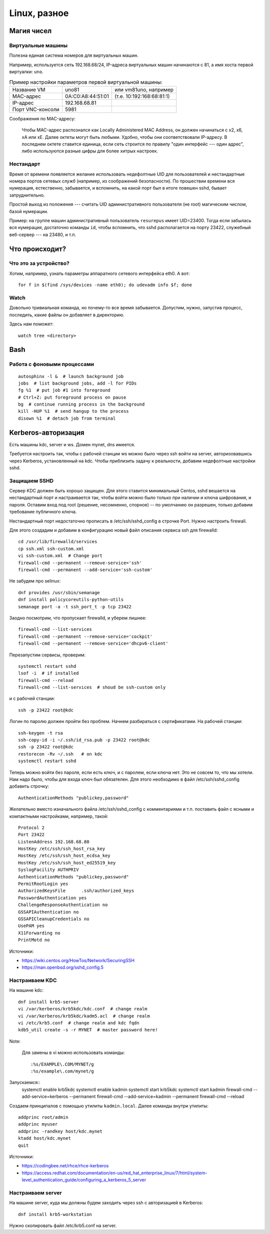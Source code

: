 .. rst3: filename: linux

Linux, разное
=============

Магия чисел
+++++++++++++++++++++



Виртуальные машины
***********************************

Полезна единая система номеров для виртуальных машин.

Например, используется сеть 192.168.68/24, IP-адреса виртуальных машин начинаются с 81, а имя хоста первой виртуалки: ``uno``. 

.. table:: Пример настройки параметров первой виртуальной машины:
   :widths: auto

   =================  ================================  ==========
   Название VM                      uno81               или vm81uno, например
   MAC-адрес                         0A:C0:A8:44:51:01  (т.е. 10:192:168:68:81:1)
   IP-адрес                            192.168.68.81
   Порт VNC-консоли             5981
   =================  ================================  ==========

Соображения по MAC-адресу:
    
    Чтобы MAC-адрес распознался как Locally Administered MAC Аddress, он должен начинаться с x2, x6, xA или xE. Далее октеты могут быть любыми. Удобно, чтобы они соответствовали IP-адресу. В последнем октете ставится единица, если сеть строится по правилу "один интерфейс --- один адрес", либо используются разные цифры для более хитрых настроек.

Нестандарт
********************

Время от времени появляется желание использовать недефолтные UID для пользователей и нестандартные номера портов сетевых служб (например, из соображений безопасности). 
По прошествии времени вся нумерация, естественно, забывается, и вспомнить, на какой порт был в итоге повешен sshd, бывает затруднительно.

Простой выход из положения --- считать UID административного пользователя (не root) магическим числом, базой нумерации. 

Пример: на группе машин административный пользователь ``resurepus`` имеет UID=23400.
Тогда если забылась вся нумерация, достаточно команды ``id``, чтобы вспомнить, что sshd располагается на порту 23422, служебный веб-сервер --- на 23480, и т.п.

Что происходит?
++++++++++++++++++++++++++++



Что это за устройство?
****************************************

Хотим, например, узнать параметры аппаратного сетевого интерфейса eth0. А вот::
    
    for f in $(find /sys/devices -name eth0); do udevadm info $f; done

Watch
*****

Довольно тривиальная команда, но почему-то все время забывается.
Допустим, нужно, запустив процесс, последить, какие файлы он добавляет в директорию.

Здесь нам поможет::

    watch tree <directory>

Bash
++++



Работа с фоновыми процессами
*****************************************************

::
    
    autosphinx -l &  # launch background job
    jobs  # list background jobs, add -l for PIDs
    fg %1  # put job #1 into foreground
    # Ctrl+Z: put foreground process on pause
    bg  # continue running process in the background
    kill -HUP %1  # send hangup to the process
    disown %1  # detach job from terminal

Kerberos-авторизация
+++++++++++++++++++++++++++++++

Есть машины kdc, server и ws. Домен mynet, dns имеется. 

Требуется настроить так, чтобы с рабочей станции ws можно было через ssh войти на server, авторизовавшись через Kerberos, установленный на kdc. Чтобы приблизить задачу к реальности, добавим недефолтные настройки sshd.

Защищаем SSHD
*********************

Сервер KDC должен быть хорошо защищен. 
Для этого ставится минимальный Centos, sshd вешается на нестандартный порт и настраивается так, чтобы войти можно было только при наличии и ключа шифрования, и пароля.
Оставим вход под root (решение, несомненно, спорное) -- по умолчанию он разрешен, только добавим требование публичного ключа.

Нестандартный порт недостаточно прописать в /etc/ssh/sshd_config в строчке Port. 
Нужно настроить firewall.

Для этого создадим и добавим в конфигурацию новый файл описания сервиса ssh для firewalld::
    
    cd /usr/lib/firewalld/services
    cp ssh.xml ssh-custom.xml
    vi ssh-custom.xml  # Change port
    firewall-cmd --permanent --remove-service='ssh'
    firewall-cmd --permanent --add-service='ssh-custom'

Не забудем про selinux::
    
    dnf provides /usr/sbin/semanage
    dnf install policycoreutils-python-utils
    semanage port -a -t ssh_port_t -p tcp 23422 

Заодно посмотрим, что пропускает firewalld, и уберем лишнее::
    
    firewall-cmd --list-services
    firewall-cmd --permanent --remove-service='cockpit'
    firewall-cmd --permanent --remove-service='dhcpv6-client'

Перезапустим сервисы, проверим::
    
    systemctl restart sshd
    lsof -i  # if installed
    firewall-cmd --reload
    firewall-cmd --list-services  # shoud be ssh-custom only

и c рабочей станции::
    
    ssh -p 23422 root@kdc

Логин по паролю должен пройти без проблем.
Начнем разбираться с сертификатами. На рабочей станции::
    
    ssh-keygen -t rsa
    ssh-copy-id -i ~/.ssh/id_rsa.pub -p 23422 root@kdc
    ssh -p 23422 root@kdc
    restorecon -Rv ~/.ssh   # on kdc
    systemctl restart sshd

Теперь можно войти без пароля, если есть ключ, и с паролем, если ключа нет.
Это не совсем то, что мы хотели. Нам надо было, чтобы для входа ключ был обязателен.
Для этого необходимо в файл /etc/ssh/sshd_config добавить строчку::
    
    AuthenticationMethods "publickey,password"

Желательно вместо изначального файла /etc/ssh/sshd_config с комментариями и т.п. поставить файл с ясными и компактными настройками, например, такой::

    Protocol 2
    Port 23422
    ListenAddress 192.168.68.80
    HostKey /etc/ssh/ssh_host_rsa_key
    HostKey /etc/ssh/ssh_host_ecdsa_key
    HostKey /etc/ssh/ssh_host_ed25519_key
    SyslogFacility AUTHPRIV
    AuthenticationMethods "publickey,password"
    PermitRootLogin yes
    AuthorizedKeysFile      .ssh/authorized_keys
    PasswordAuthentication yes
    ChallengeResponseAuthentication no
    GSSAPIAuthentication no
    GSSAPICleanupCredentials no
    UsePAM yes
    X11Forwarding no
    PrintMotd no

Источники:

* https://wiki.centos.org/HowTos/Network/SecuringSSH
* https://man.openbsd.org/sshd_config.5

Настраиваем KDC
**************************

На машине kdc::
    
    dnf install krb5-server
    vi /var/kerberos/krb5kdc/kdc.conf  # change realm
    vi /var/kerberos/krb5kdc/kadm5.acl  # change realm
    vi /etc/krb5.conf  # change realm and kdc fqdn
    kdb5_util create -s -r MYNET  # master password here!
    
Note:
    
    Для замены в vi можно использовать команды::

    :%s/EXAMPLE\.COM/MYNET/g
    :%s/example\.com/mynet/g

Запускаемся::
    systemctl enable krb5kdc
    systemctl enable kadmin
    systemctl start krb5kdc
    systemctl start kadmin
    firewall-cmd --add-service=kerberos --permanent
    firewall-cmd --add-service=kadmin --permanent
    firewall-cmd --reload

Создаем принципалов с помощью утилиты ``kadmin.local``. Далее команды внутри утилиты::
    
    addprinc root/admin
    addprinc myuser
    addprinc -randkey host/kdc.mynet
    ktadd host/kdc.mynet
    quit

Источники:

* https://codingbee.net/rhce/rhce-kerberos
* https://access.redhat.com/documentation/en-us/red_hat_enterprise_linux/7/html/system-level_authentication_guide/configuring_a_kerberos_5_server

Настраиваем server
*****************************

На машине server, куда мы должны будем заходить через ssh с авторизацией в Kerberos::
    
    dnf install krb5-workstation

Нужно скопировать файл /etc/krb5.conf на server.

